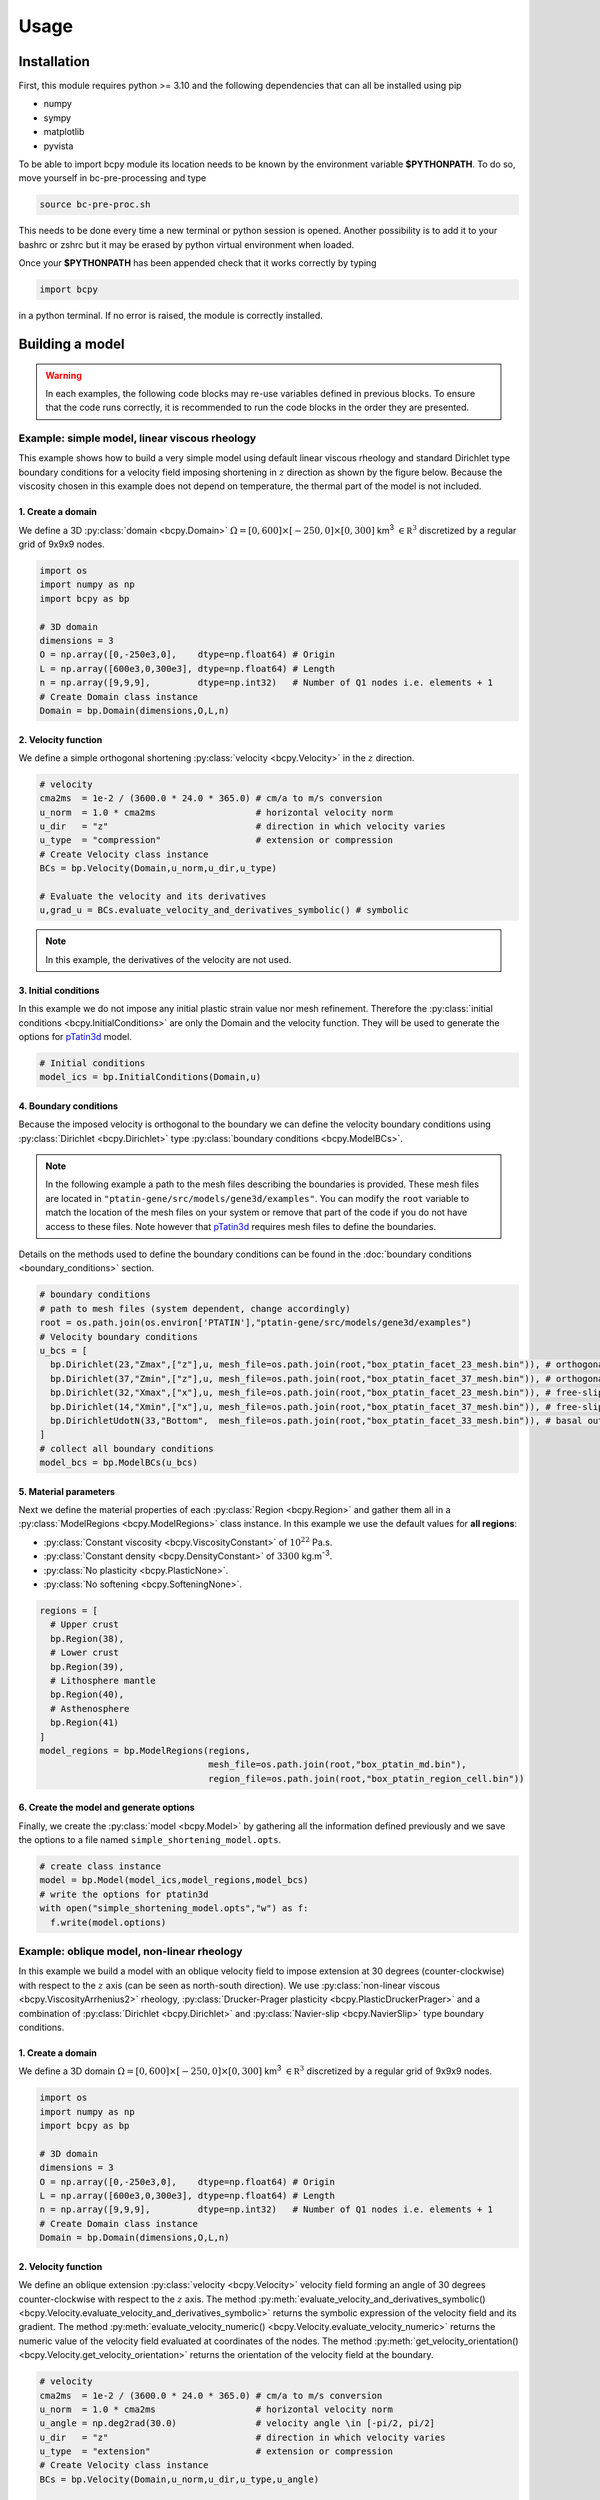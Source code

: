 .. _pTatin3d: https://github.com/laetitialp/ptatin-gene

Usage
=====

.. _installation:

Installation
------------
First, this module requires python >= 3.10  and the following 
dependencies that can all be installed using pip

- numpy
- sympy
- matplotlib
- pyvista

To be able to import bcpy module its location needs to be known by 
the environment variable **$PYTHONPATH**. 
To do so, move yourself in bc-pre-processing and type

.. code-block:: console

  source bc-pre-proc.sh

This needs to be done every time a new terminal or python session is opened.
Another possibility is to add it to your bashrc or zshrc but it may be erased by python virtual environment when loaded.

Once your **$PYTHONPATH** has been appended check that it works correctly by typing

.. code-block:: python

  import bcpy

in a python terminal. If no error is raised, the module is correctly installed.

Building a model
----------------
.. warning:: 
  In each examples, the following code blocks may re-use variables defined in previous blocks.
  To ensure that the code runs correctly, 
  it is recommended to run the code blocks in the order they are presented.

Example: simple model, linear viscous rheology
..............................................
This example shows how to build a very simple model using default linear viscous rheology 
and standard Dirichlet type boundary conditions for a velocity field imposing shortening in
:math:`z` direction as shown by the figure below.
Because the viscosity chosen in this example does not depend on temperature,
the thermal part of the model is not included.

.. image:: figures/compression.png
   :width: 200
   :align: center


1. Create a domain
~~~~~~~~~~~~~~~~~~~
We define a 3D :py:class:`domain <bcpy.Domain>` :math:`\Omega = [0,600]\times[-250,0]\times[0,300]` km\ :sup:`3`
:math:`\in \mathbb R^3` discretized by a regular grid of 9x9x9 nodes.

.. code-block:: python

  import os
  import numpy as np
  import bcpy as bp

  # 3D domain
  dimensions = 3
  O = np.array([0,-250e3,0],    dtype=np.float64) # Origin
  L = np.array([600e3,0,300e3], dtype=np.float64) # Length
  n = np.array([9,9,9],         dtype=np.int32)   # Number of Q1 nodes i.e. elements + 1
  # Create Domain class instance
  Domain = bp.Domain(dimensions,O,L,n)

2. Velocity function
~~~~~~~~~~~~~~~~~~~~
We define a simple orthogonal shortening :py:class:`velocity <bcpy.Velocity>` in the :math:`z` direction.

.. code-block:: python

  # velocity
  cma2ms  = 1e-2 / (3600.0 * 24.0 * 365.0) # cm/a to m/s conversion
  u_norm  = 1.0 * cma2ms                   # horizontal velocity norm
  u_dir   = "z"                            # direction in which velocity varies
  u_type  = "compression"                  # extension or compression
  # Create Velocity class instance
  BCs = bp.Velocity(Domain,u_norm,u_dir,u_type)

  # Evaluate the velocity and its derivatives
  u,grad_u = BCs.evaluate_velocity_and_derivatives_symbolic() # symbolic

.. note:: In this example, the derivatives of the velocity are not used.

3. Initial conditions
~~~~~~~~~~~~~~~~~~~~~
In this example we do not impose any initial plastic strain value nor mesh refinement.
Therefore the :py:class:`initial conditions <bcpy.InitialConditions>` are only the Domain and the velocity function.
They will be used to generate the options for `pTatin3d`_ model.

.. code-block:: python

  # Initial conditions
  model_ics = bp.InitialConditions(Domain,u)

4. Boundary conditions
~~~~~~~~~~~~~~~~~~~~~~
Because the imposed velocity is orthogonal to the boundary we can define the 
velocity boundary conditions using :py:class:`Dirichlet <bcpy.Dirichlet>` type 
:py:class:`boundary conditions <bcpy.ModelBCs>`.

.. note:: 
  In the following example a path to the mesh files describing the boundaries is provided.
  These mesh files are located in ``"ptatin-gene/src/models/gene3d/examples"``.
  You can modify the ``root`` variable to match the location of the mesh files on your system 
  or remove that part of the code if you do not have access to these files.
  Note however that `pTatin3d`_ requires mesh files to define the boundaries.

Details on the methods used to define the boundary conditions can be found in the
:doc:`boundary conditions <boundary_conditions>` section.

.. code-block:: python

  # boundary conditions
  # path to mesh files (system dependent, change accordingly)
  root = os.path.join(os.environ['PTATIN'],"ptatin-gene/src/models/gene3d/examples")
  # Velocity boundary conditions
  u_bcs = [
    bp.Dirichlet(23,"Zmax",["z"],u, mesh_file=os.path.join(root,"box_ptatin_facet_23_mesh.bin")), # orthogonal shortening
    bp.Dirichlet(37,"Zmin",["z"],u, mesh_file=os.path.join(root,"box_ptatin_facet_37_mesh.bin")), # orthogonal shortening
    bp.Dirichlet(32,"Xmax",["x"],u, mesh_file=os.path.join(root,"box_ptatin_facet_23_mesh.bin")), # free-slip
    bp.Dirichlet(14,"Xmin",["x"],u, mesh_file=os.path.join(root,"box_ptatin_facet_37_mesh.bin")), # free-slip
    bp.DirichletUdotN(33,"Bottom",  mesh_file=os.path.join(root,"box_ptatin_facet_33_mesh.bin")), # basal outflow
  ]
  # collect all boundary conditions
  model_bcs = bp.ModelBCs(u_bcs)

5. Material parameters
~~~~~~~~~~~~~~~~~~~~~~
Next we define the material properties of each :py:class:`Region <bcpy.Region>` and 
gather them all in a :py:class:`ModelRegions <bcpy.ModelRegions>` class instance.
In this example we use the default values for **all regions**:

- :py:class:`Constant viscosity <bcpy.ViscosityConstant>` of :math:`10^{22}` Pa.s.
- :py:class:`Constant density <bcpy.DensityConstant>` of :math:`3300` kg.m\ :sup:`-3`.
- :py:class:`No plasticity <bcpy.PlasticNone>`.
- :py:class:`No softening <bcpy.SofteningNone>`.

.. code-block:: python

  regions = [
    # Upper crust
    bp.Region(38),
    # Lower crust
    bp.Region(39),
    # Lithosphere mantle
    bp.Region(40),
    # Asthenosphere
    bp.Region(41)
  ]
  model_regions = bp.ModelRegions(regions,
                                  mesh_file=os.path.join(root,"box_ptatin_md.bin"),
                                  region_file=os.path.join(root,"box_ptatin_region_cell.bin"))

6. Create the model and generate options
~~~~~~~~~~~~~~~~~~~~~~~~~~~~~~~~~~~~~~~~~
Finally, we create the :py:class:`model <bcpy.Model>` by gathering all the information defined previously and we save
the options to a file named ``simple_shortening_model.opts``.

.. code-block:: python

  # create class instance
  model = bp.Model(model_ics,model_regions,model_bcs)
  # write the options for ptatin3d
  with open("simple_shortening_model.opts","w") as f:
    f.write(model.options)

Example: oblique model, non-linear rheology
...........................................
In this example we build a model with an oblique velocity field to impose 
extension at 30 degrees (counter-clockwise) with respect to the :math:`z` axis 
(can be seen as north-south direction).
We use :py:class:`non-linear viscous <bcpy.ViscosityArrhenius2>` rheology, 
:py:class:`Drucker-Prager plasticity <bcpy.PlasticDruckerPrager>` and
a combination of :py:class:`Dirichlet <bcpy.Dirichlet>` and 
:py:class:`Navier-slip <bcpy.NavierSlip>` type boundary conditions.

.. image:: figures/Oblique_extension.PNG
   :width: 400
   :align: center

1. Create a domain
~~~~~~~~~~~~~~~~~~~
We define a 3D domain :math:`\Omega = [0,600]\times[-250,0]\times[0,300]` km\ :sup:`3`
:math:`\in \mathbb R^3` discretized by a regular grid of 9x9x9 nodes.

.. code-block:: python

  import os
  import numpy as np
  import bcpy as bp

  # 3D domain
  dimensions = 3
  O = np.array([0,-250e3,0],    dtype=np.float64) # Origin
  L = np.array([600e3,0,300e3], dtype=np.float64) # Length
  n = np.array([9,9,9],         dtype=np.int32)   # Number of Q1 nodes i.e. elements + 1
  # Create Domain class instance
  Domain = bp.Domain(dimensions,O,L,n)

2. Velocity function
~~~~~~~~~~~~~~~~~~~~
We define an oblique extension :py:class:`velocity <bcpy.Velocity>` velocity field
forming an angle of 30 degrees counter-clockwise with respect to the :math:`z` axis.
The method 
:py:meth:`evaluate_velocity_and_derivatives_symbolic() <bcpy.Velocity.evaluate_velocity_and_derivatives_symbolic>` 
returns the symbolic expression of the velocity field and its gradient.
The method
:py:meth:`evaluate_velocity_numeric() <bcpy.Velocity.evaluate_velocity_numeric>`
returns the numeric value of the velocity field evaluated at coordinates of the nodes.
The method
:py:meth:`get_velocity_orientation() <bcpy.Velocity.get_velocity_orientation>`
returns the orientation of the velocity field at the boundary.

.. code-block:: python

  # velocity
  cma2ms  = 1e-2 / (3600.0 * 24.0 * 365.0) # cm/a to m/s conversion
  u_norm  = 1.0 * cma2ms                   # horizontal velocity norm
  u_angle = np.deg2rad(30.0)               # velocity angle \in [-pi/2, pi/2]
  u_dir   = "z"                            # direction in which velocity varies
  u_type  = "extension"                    # extension or compression
  # Create Velocity class instance
  BCs = bp.Velocity(Domain,u_norm,u_dir,u_type,u_angle)

  # Evaluate the velocity and its derivatives
  u,grad_u = BCs.evaluate_velocity_and_derivatives_symbolic() # symbolic
  u_num    = BCs.evaluate_velocity_numeric()                  # numeric
  uL       = BCs.get_velocity_orientation(horizontal=True,normalize=True)

3. Initial conditions
~~~~~~~~~~~~~~~~~~~~~
In this example we do not impose any initial plastic strain value nor mesh refinement.
Therefore the :py:class:`initial conditions <bcpy.InitialConditions>` 
are only the Domain and the velocity function.
They will be used to generate the options for `pTatin3d`_ model.

.. code-block:: python

  # Initial conditions
  model_ics = bp.InitialConditions(Domain,u)

4. Boundary conditions
~~~~~~~~~~~~~~~~~~~~~~
Because the imposed velocity is oblique to the boundary we define the
velocity boundary conditions using :py:class:`Dirichlet <bcpy.Dirichlet>` and
:py:class:`Navier-slip <bcpy.NavierSlip>` type :py:class:`boundary conditions <bcpy.ModelBCs>`.
Note that the Dirichlet conditions takes now the 2 horizontal components to impose the obliquity. 

Moreover, we will use non-linear viscosities depending of the temperature 
so we need to provide boundary conditions for the conservation of the thermal energy.

Details on the methods used to define the boundary conditions can be found in the
:doc:`boundary conditions <boundary_conditions>` section.

.. code-block:: python

  # boundary conditions
  # path to mesh files (system dependent, change accordingly)
  root = os.path.join(os.environ['PTATIN'],"ptatin-gene/src/models/gene3d/examples")
  # Velocity boundary conditions
  u_bcs = [
    bp.Dirichlet( 23,"Zmax",["x","z"],u, mesh_file=os.path.join(root,"box_ptatin_facet_23_mesh.bin")),
    bp.Dirichlet( 37,"Zmin",["x","z"],u, mesh_file=os.path.join(root,"box_ptatin_facet_37_mesh.bin")),
    bp.NavierSlip(32,"Xmax",grad_u,uL,   mesh_file=os.path.join(root,"box_ptatin_facet_32_mesh.bin")),
    bp.NavierSlip(14,"Xmin",grad_u,uL,   mesh_file=os.path.join(root,"box_ptatin_facet_14_mesh.bin")),
    bp.DirichletUdotN(33,"Bottom",       mesh_file=os.path.join(root,"box_ptatin_facet_33_mesh.bin")),
  ]
  # Temperature boundary conditions
  Tbcs = bp.TemperatureBC(faces=["ymax","ymin"],values=[0.0,1450.0])
  # collect all boundary conditions
  model_bcs = bp.ModelBCs(u_bcs,Tbcs)

5. Material parameters
~~~~~~~~~~~~~~~~~~~~~~
Next we define the material properties of each :py:class:`Region <bcpy.Region>` and
gather them all in a :py:class:`ModelRegions <bcpy.ModelRegions>` class instance.
In this example we use the following material types:

- :py:class:`Dislocation creep <bcpy.ViscosityArrhenius2>`.
- :py:class:`Drucker-Prager <bcpy.PlasticDruckerPrager>` plastic yield criterion.
- :py:class:`Linear softening <bcpy.SofteningLinear>`.
- :py:class:`Boussinesq density <bcpy.DensityBoussinesq>`.

.. code-block:: python

  regions = [
    # Upper crust
    bp.Region(38,                                          # region tag
              bp.DensityBoussinesq(2700.0,3.0e-5,1.0e-11), # density
              bp.ViscosityArrhenius2("Quartzite"),         # viscosity  (values from the database using rock name)
              bp.SofteningLinear(0.0,0.5),                 # softening
              bp.PlasticDruckerPrager(),                   # plasticity (default values, can be modified using the corresponding parameters)
              bp.Energy(1.5e-6,2.7)),                      # energy
    # Lower crust
    bp.Region(39,
              bp.DensityBoussinesq(density=2850.0,thermal_expansion=3.0e-5,compressibility=1.0e-11),
              bp.ViscosityArrhenius2("Anorthite",Vmol=38.0e-6),
              bp.SofteningLinear(strain_min=0.0,strain_max=0.5),
              bp.PlasticDruckerPrager(),
              bp.Energy(heat_source=0.5e-6,conductivity=2.85)),
    # Lithosphere mantle
    bp.Region(40,
              bp.DensityBoussinesq(3300.0,3.0e-5,1.0e-11),
              bp.ViscosityArrhenius2("Peridotite(dry)",Vmol=8.0e-6),
              bp.SofteningLinear(0.0,0.5),
              bp.PlasticDruckerPrager(),
              bp.Energy(0.0,3.3)),
    # Asthenosphere
    bp.Region(41,
              bp.DensityBoussinesq(3300.0,3.0e-5,1.0e-11),
              bp.ViscosityArrhenius2("Peridotite(dry)",Vmol=8.0e-6),
              bp.SofteningLinear(0.0,0.5),
              bp.PlasticDruckerPrager(),
              bp.Energy(0.0,3.3))
  ]
  model_regions = bp.ModelRegions(regions,
                                  mesh_file=os.path.join(root,"box_ptatin_md.bin"),
                                  region_file=os.path.join(root,"box_ptatin_region_cell.bin"))

6. Create the model and generate options
~~~~~~~~~~~~~~~~~~~~~~~~~~~~~~~~~~~~~~~~~
Finally, we create the :py:class:`model <bcpy.Model>` by gathering all the information defined previously and we save
the options to a file named ``oblique_extension_model.opts``.

.. code-block:: python

  # create class instance
  model = bp.Model(model_ics,model_regions,model_bcs)
  # write the options for ptatin3d
  with open("oblique_extension_model.opts","w") as f:
    f.write(model.options)

Example: strike-slip model, rotated velocity field and mesh refinement
......................................................................
This example will build a 3D model with vertical 
:py:class:`mesh refinement <bcpy.MeshRefinement>` 
and a strike-slip velocity field 
:py:class:`rotated <bcpy.Rotation>` 
by 15 degrees as showed in the figure below.
In addition, 2 :py:class:`gaussian <bcpy.Gaussian>` weak zones are added to the initial conditions of the model 

.. image:: figures/Strike_slip-01.png
   :width: 600
   :align: center

1. Create a domain
~~~~~~~~~~~~~~~~~~~
We define a 3D :py:class:`Domain <bcpy.Domain>` :math:`\Omega = [0,600]\times[-250,0]\times[0,300]` km\ :sup:`3` 
:math:`\in \mathbb R^3` discretized by a regular grid of 9x9x9 nodes. 

.. code-block:: python

  import os
  import numpy as np
  import bcpy as bp

  # 3D domain
  dimensions = 3
  O = np.array([0,-250e3,0],    dtype=np.float64) # Origin
  L = np.array([600e3,0,300e3], dtype=np.float64) # Length
  n = np.array([9,9,9],         dtype=np.int32)   # Number of Q1 nodes i.e. elements + 1
  # Create Domain class instance
  Domain = bp.Domain(dimensions,O,L,n)

2. Mesh refinement
~~~~~~~~~~~~~~~~~~
In this step we :py:class:`refine the mesh <bcpy.MeshRefinement>` 
in the vertical direction (:math:`y`) using linear interpolation.
Note however that the mesh refinement can be done in any direction following the same pattern.

.. code-block:: python

  # Define refinement parameters in a dictionary
  refinement = {"y": # direction of refinement
                    {"x_initial": np.array([-250,-180,-87.5,0], dtype=np.float64)*1e3, # xp
                     "x_refined": np.array([-250,-50,-16.25,0], dtype=np.float64)*1e3} # f(xp)
               }
  # Create MeshRefinement class instance
  MshRef = bp.MeshRefinement(Domain,refinement)
  # Refine the mesh
  MshRef.refine()

3. Rotation
~~~~~~~~~~~
To rotate the velocity field we first need to 
set the parameters of this :py:class:`rotation <bcpy.Rotation>`.
In this example we perform a rotation of 15 degrees 
clockwise around the :math:`y` axis.

.. code-block:: python

  # Rotation of the referential
  r_angle = np.deg2rad(-15.0)                   # Rotation angle \in [-pi, pi]
  axis    = np.array([0,1,0], dtype=np.float64) # Rotation axis
  # Create instance of Rotation class
  Rotation = bp.Rotation(dimensions,r_angle,axis)

4. Velocity field
~~~~~~~~~~~~~~~~~
Next, we create a strike-slip velocity field with a norm of 1 cm.a\ :sup:`-1`.
The method 
:py:meth:`evaluate_velocity_and_derivatives_symbolic() <bcpy.Velocity.evaluate_velocity_and_derivatives_symbolic>` 
returns the symbolic expression of the velocity field and its gradient.
The method
:py:meth:`evaluate_velocity_numeric() <bcpy.Velocity.evaluate_velocity_numeric>`
returns the numeric value of the velocity field evaluated at coordinates of the nodes.
The method
:py:meth:`get_velocity_orientation() <bcpy.Velocity.get_velocity_orientation>`
returns the orientation of the velocity field at the boundary.

.. note:: The rotation of the velocity field is handled inside the velocity function evaluation
  and does not require any additional step.

.. code-block:: python

  # velocity function parameters
  cma2ms  = 1e-2 / (3600.0 * 24.0 * 365.0) # cm/a to m/s conversion
  u_norm  = 1.0 * cma2ms                   # horizontal velocity norm
  u_angle = np.deg2rad(90.0)               # velocity angle \in [-pi/2, pi/2]
  u_dir   = "z"                            # direction in which velocity varies
  u_type  = "extension"                    # extension or compression, defines the sign
  # Create velocity class instance
  BCs = bp.Velocity(Domain,u_norm,u_dir,u_type,u_angle,Rotation)

  # Evaluate the velocity function and its derivatives
  u,grad_u = BCs.evaluate_velocity_and_derivatives_symbolic() # symbolic
  u_num    = BCs.evaluate_velocity_numeric()                  # numeric
  # Get the orientation of the vectors at boundary (horizontal removes the vertical component)
  uL       = BCs.get_velocity_orientation(horizontal=True,normalize=True)

5. Define gaussian weak zones
~~~~~~~~~~~~~~~~~~~~~~~~~~~~~
In this exemple we define two :py:class:`gaussian <bcpy.Gaussian>` weak zones.
We provide the parameters of the gaussians and their position in the domain.

.. note:: 
  In this example we rotate the velocity field by 15 degrees.
  Therefore we also rotate the gaussians by 15 degrees.
  This is achieved by passing the 
  :py:class:`Rotation <bcpy.Rotation>` class instance to the 
  :py:class:`Gaussian <bcpy.Gaussian>` class constructor.

.. code-block:: python

  # gaussian weak zones
  ng = np.int32(2) # number of gaussians
  A  = np.array([1.0, 1.0],dtype=np.float64) # amplitude (will be multiplied by a random number between 0 and 1 to generate noise in the model)
  # coefficients for the shape of the gaussians
  coeff = 0.5 * 6.0e-5**2
  a = np.array([coeff, coeff], dtype=np.float64)
  b = np.array([0.0, 0.0],     dtype=np.float64)
  c = np.array([coeff, coeff], dtype=np.float64)
  # position of the centre of the gaussians
  dz    = 25.0e3                            # distance from the domain centre in z direction
  angle = np.deg2rad(83.0)                  # angle between the x-axis and the line that passes through the centre of the domain and the centre of the gaussian
  domain_centre = 0.5*(Domain.O + Domain.L) # centre of the domain
  
  x0 = np.zeros(shape=(ng), dtype=np.float64)
  # centre of the gaussian in z direction
  z0 = np.array([domain_centre[2] - dz, 
                 domain_centre[2] + dz], dtype=np.float64) 
  # centre of the gaussian in x direction
  x0[0] = bp.utils.x_centre_from_angle(z0[0],angle,(domain_centre[0],domain_centre[2])) 
  x0[1] = bp.utils.x_centre_from_angle(z0[1],angle,(domain_centre[0],domain_centre[2]))
  # Create instance of Gaussian class
  Gaussian = bp.Gaussian(MshRef,Rotation,ng,A,a,b,c,x0,z0)
  # Evaluate symbolic expression and numerical values of the gaussians
  Gaussian.evaluate_gaussians()

6. Initial conditions
~~~~~~~~~~~~~~~~~~~~~
Gather the information defined previously to generate the options for the initial conditions.

.. code-block:: python

  # Initial conditions
  model_ics = bp.InitialConditions(Domain,u,mesh_refinement=MshRef,initial_strain=IniStrain)

7. Boundary conditions
~~~~~~~~~~~~~~~~~~~~~~
Gather the velocity field information and indicate the type of boundary conditions required
to generate the options for the boundary conditions.

Details on the methods used to define the boundary conditions can be found in the
:doc:`boundary conditions <boundary_conditions>` section.

.. code-block:: python

  # path to mesh files (system dependent, change accordingly)
  root = os.path.join(os.environ['PTATIN'],"ptatin-gene/src/models/gene3d/examples")
  # Velocity boundary conditions
  u_bcs = [
    bp.Dirichlet(tag=23,name="Zmax",components=["x","z"],velocity=u,mesh_file=os.path.join(root,"box_ptatin_facet_23_mesh.bin")),
    bp.Dirichlet(37,"Zmin",["x","z"],u,mesh_file=os.path.join(root,"box_ptatin_facet_37_mesh.bin")),
    bp.NavierSlip(tag=32,name="Xmax",grad_u=grad_u,u_orientation=uL,mesh_file=os.path.join(root,"box_ptatin_facet_32_mesh.bin")),
    bp.NavierSlip(14,"Xmin",grad_u,uL,mesh_file=os.path.join(root,"box_ptatin_facet_14_mesh.bin")),
    bp.DirichletUdotN(33,"Bottom",mesh_file=os.path.join(root,"box_ptatin_facet_33_mesh.bin")),
  ]
  # Temperature boundary conditions
  Tbcs = bp.TemperatureBC(faces=["ymax","ymin"],values=[0.0,1450.0])
  # collect all boundary conditions
  model_bcs = bp.ModelBCs(u_bcs,Tbcs)

8. Material parameters
~~~~~~~~~~~~~~~~~~~~~~
Next we define the material properties (mechanical and thermal) of the different
regions of the model.
For each region, a set of parameters is defined using the corresponding classes.
The details on the methods can be found in the
:doc:`material parameters <material_parameters>` section.

.. code-block:: python

  # Define the material parameters for the model as a list of Region objects
  regions = [
    # Upper crust
    bp.Region(38,                                          # region tag
              bp.DensityBoussinesq(2700.0,3.0e-5,1.0e-11), # density
              bp.ViscosityArrhenius2("Quartzite"),         # viscosity  (values from the database using rock name)
              bp.SofteningLinear(0.0,0.5),                 # softening
              bp.PlasticDruckerPrager(),                   # plasticity (default values, can be modified using the corresponding parameters)
              bp.Energy(1.5e-6,2.7)),                      # energy
    # Lower crust
    bp.Region(39,
              bp.DensityBoussinesq(density=2850.0,thermal_expansion=3.0e-5,compressibility=1.0e-11),
              bp.ViscosityArrhenius2("Anorthite",Vmol=38.0e-6),
              bp.SofteningLinear(strain_min=0.0,strain_max=0.5),
              bp.PlasticDruckerPrager(),
              bp.Energy(heat_source=0.5e-6,conductivity=2.85)),
    # Lithosphere mantle
    bp.Region(40,
              bp.DensityBoussinesq(3300.0,3.0e-5,1.0e-11),
              bp.ViscosityArrhenius2("Peridotite(dry)",Vmol=8.0e-6),
              bp.SofteningLinear(0.0,0.5),
              bp.PlasticDruckerPrager(),
              bp.Energy(0.0,3.3)),
    # Asthenosphere
    bp.Region(41,
              bp.DensityBoussinesq(3300.0,3.0e-5,1.0e-11),
              bp.ViscosityArrhenius2("Peridotite(dry)",Vmol=8.0e-6),
              bp.SofteningLinear(0.0,0.5),
              bp.PlasticDruckerPrager(),
              bp.Energy(0.0,3.3))
  ]

  # path to mesh files (system dependent, change accordingly)
  root = os.path.join(os.environ['PTATIN'],"ptatin-gene/src/models/gene3d/examples")
  model_regions = bp.ModelRegions(regions,
                                  mesh_file=os.path.join(root,"box_ptatin_md.bin"),
                                  region_file=os.path.join(root,"box_ptatin_region_cell.bin"))

9. Add surface processes
~~~~~~~~~~~~~~~~~~~~~~~~
In this example we add :py:class:`surface processes <bcpy.SPMDiffusion>`.
Surface processes are done by solving a diffusion equation. 
Here we set ``"zmin"`` and ``"zmax"`` as Dirichlet boundary conditions for the diffusion equation
and we set the diffusivity to :math:`10^6` m\ :sup:`2`.s\ :sup:`-1`.

.. code-block:: python

  # Add erosion-sedimentation with diffusion
  spm = bp.SPMDiffusion(["zmin","zmax"],diffusivity=1.0e-6)

11. Add passive tracers
~~~~~~~~~~~~~~~~~~~~~~~~
Add passive tracers to the model.
Here we define a box :math:`x \in [0, 600] \times y \in [-100, 0] \times z \in [0, 300]` km\ :sup:`3` 
of passive tracers with a layout of :math:`30 \times 5 \times 15` lagrangian markers.
We activate the tracking of the pressure and temperature fields.

.. note:: Other types of passive tracers layout can be found in the 
  :py:class:`passive tracers <bcpy.Pswarm>` section.

.. code-block:: python

  # Add passive tracers
  pswarm = bp.PswarmFillBox([0.0,-100.0e3,0.0],
                            [600e3,-4.0e3,300.0e3],
                            layout=[30,5,15],
                            pressure=True,
                            temperature=True)

12.  Create the model and generate options
~~~~~~~~~~~~~~~~~~~~~~~~~~~~~~~~~~~~~~~~~~
The :py:class:`model <bcpy.Model>` is created by gathering all the information defined previously.

.. code-block:: python

  # write the options for ptatin3d
  model = bp.Model(model_ics,model_regions,model_bcs,
                   model_name="model_GENE3D",
                   spm=spm,pswarm=pswarm,
                   mpi_ranks=1)
  with open("strike-slip.opts","w") as f:
    f.write(model.options)

Run pTatin3d
------------

.. warning:: This section **does not** cover the installation of `pTatin3d`_.

To run the model, you need to have `pTatin3d`_ installed on your system.
Once your model is built and the options file is saved, 
you can run the model using the following command:

.. warning:: All commands are given to run in serial (1 MPI rank) and using 
  the standard bash command line arguments. For a parallel run on a HPC machine you need 
  to refer to the machine's documentation.

.. note:: In the following examples, 
  the environment variable :code:`PETSC_ARCH` is assumed to be known.

Running initial conditions driver
.................................
Before running an actual solve, it is good practice to first run the initial conditions 
driver of `pTatin3d`_ to verify that the Stokes boundary conditions, the initial geometry
and the potential initial plastic strain are correctly defined.

.. note::
  If the viscosity type requested is non-linear and depends on the velocity, 
  the viscosity may not be correct because the velocity and pressure fields 
  have not been solved for.

.. code-block:: bash

  $PETSC_ARCH/bin/ptatin_driver_ic.app -options_file path_to_file.opts

By default, the following options are added to the options file.

.. code-block:: bash

  -model_GENE3D_output_markers
  -model_GENE3D_bc_debug

Before running a large job you should remove them from your options file to avoid 
the flood of the filesystem and standard output.

Running linear driver
.....................
If the problem is linear i.e., the viscosities are viscous linear you can run 

.. code-block:: bash

  $PETSC_ARCH/bin/ptatin_driver_linear_ts.app -options_file path_to_file.opts

Running non-linear driver with checkpointing
............................................
Finally, to run a non-linear problem with checkpointing capabilities you can run 

.. code-block:: bash

  $PETSC_ARCH/bin/test_steady_state_diffusion_solve_TFV.app -options_file path_to_file.opts
  $PETSC_ARCH/bin/test_ptatin_driver_checkpoint_fv.app -options_file path_to_file.opts -init
  $PETSC_ARCH/bin/test_ptatin_driver_checkpoint_fv.app -options_file path_to_file.opts -run